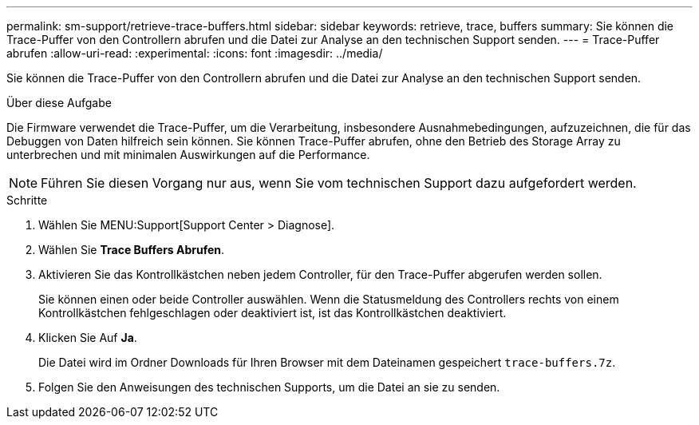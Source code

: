 ---
permalink: sm-support/retrieve-trace-buffers.html 
sidebar: sidebar 
keywords: retrieve, trace, buffers 
summary: Sie können die Trace-Puffer von den Controllern abrufen und die Datei zur Analyse an den technischen Support senden. 
---
= Trace-Puffer abrufen
:allow-uri-read: 
:experimental: 
:icons: font
:imagesdir: ../media/


[role="lead"]
Sie können die Trace-Puffer von den Controllern abrufen und die Datei zur Analyse an den technischen Support senden.

.Über diese Aufgabe
Die Firmware verwendet die Trace-Puffer, um die Verarbeitung, insbesondere Ausnahmebedingungen, aufzuzeichnen, die für das Debuggen von Daten hilfreich sein können. Sie können Trace-Puffer abrufen, ohne den Betrieb des Storage Array zu unterbrechen und mit minimalen Auswirkungen auf die Performance.

[NOTE]
====
Führen Sie diesen Vorgang nur aus, wenn Sie vom technischen Support dazu aufgefordert werden.

====
.Schritte
. Wählen Sie MENU:Support[Support Center > Diagnose].
. Wählen Sie *Trace Buffers Abrufen*.
. Aktivieren Sie das Kontrollkästchen neben jedem Controller, für den Trace-Puffer abgerufen werden sollen.
+
Sie können einen oder beide Controller auswählen. Wenn die Statusmeldung des Controllers rechts von einem Kontrollkästchen fehlgeschlagen oder deaktiviert ist, ist das Kontrollkästchen deaktiviert.

. Klicken Sie Auf *Ja*.
+
Die Datei wird im Ordner Downloads für Ihren Browser mit dem Dateinamen gespeichert `trace-buffers.7z`.

. Folgen Sie den Anweisungen des technischen Supports, um die Datei an sie zu senden.

